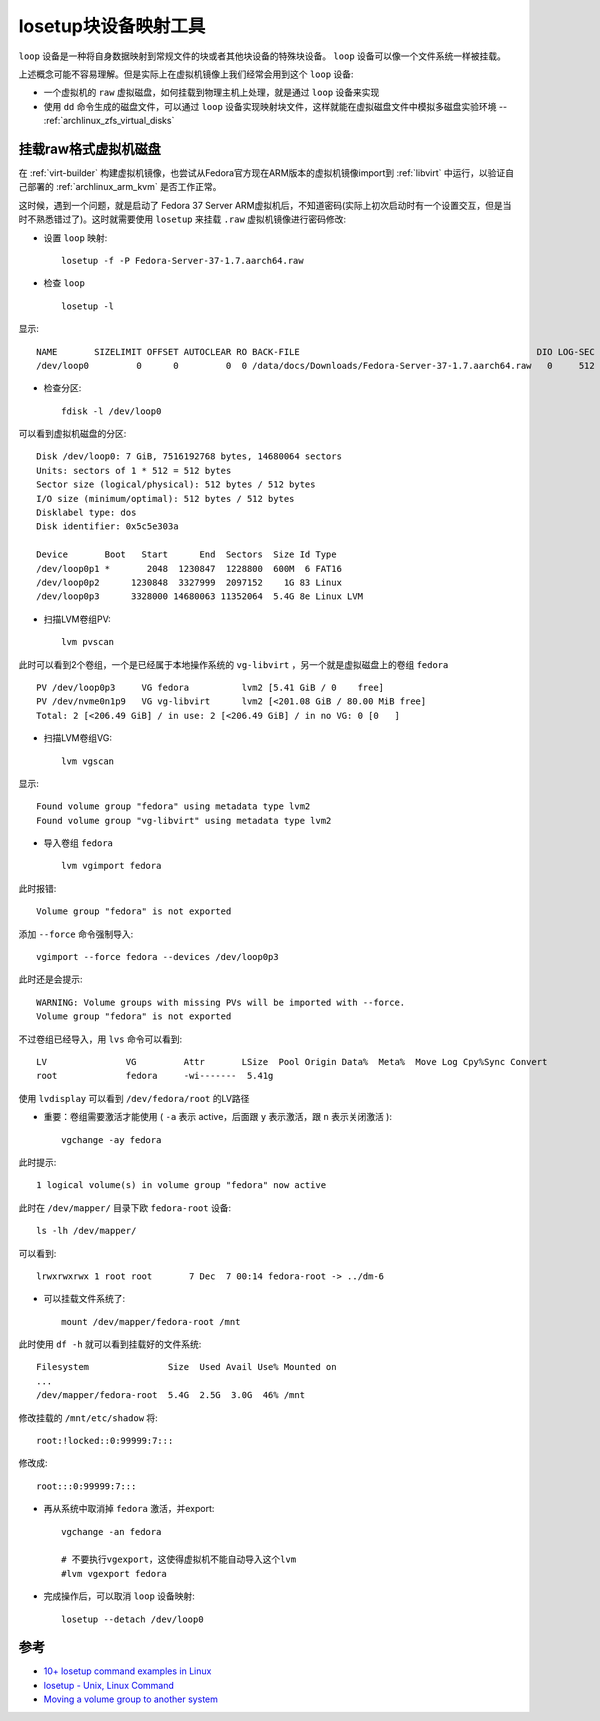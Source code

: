 .. _losetup:

=======================
losetup块设备映射工具
=======================

``loop`` 设备是一种将自身数据映射到常规文件的块或者其他块设备的特殊块设备。 ``loop`` 设备可以像一个文件系统一样被挂载。

上述概念可能不容易理解。但是实际上在虚拟机镜像上我们经常会用到这个 ``loop`` 设备: 

- 一个虚拟机的 ``raw`` 虚拟磁盘，如何挂载到物理主机上处理，就是通过  ``loop`` 设备来实现
- 使用 ``dd`` 命令生成的磁盘文件，可以通过 ``loop`` 设备实现映射块文件，这样就能在虚拟磁盘文件中模拟多磁盘实验环境 -- :ref:`archlinux_zfs_virtual_disks`

.. _mount_vm_raw_disk:

挂载raw格式虚拟机磁盘
==========================

在 :ref:`virt-builder` 构建虚拟机镜像，也尝试从Fedora官方现在ARM版本的虚拟机镜像import到 :ref:`libvirt` 中运行，以验证自己部署的 :ref:`archlinux_arm_kvm` 是否工作正常。

这时候，遇到一个问题，就是启动了 Fedora 37 Server ARM虚拟机后，不知道密码(实际上初次启动时有一个设置交互，但是当时不熟悉错过了)。这时就需要使用 ``losetup`` 来挂载 ``.raw`` 虚拟机镜像进行密码修改:

- 设置 ``loop`` 映射::

   losetup -f -P Fedora-Server-37-1.7.aarch64.raw

- 检查 ``loop`` ::

   losetup -l

显示::

   NAME       SIZELIMIT OFFSET AUTOCLEAR RO BACK-FILE                                             DIO LOG-SEC
   /dev/loop0         0      0         0  0 /data/docs/Downloads/Fedora-Server-37-1.7.aarch64.raw   0     512

- 检查分区::

   fdisk -l /dev/loop0

可以看到虚拟机磁盘的分区::

   Disk /dev/loop0: 7 GiB, 7516192768 bytes, 14680064 sectors
   Units: sectors of 1 * 512 = 512 bytes
   Sector size (logical/physical): 512 bytes / 512 bytes
   I/O size (minimum/optimal): 512 bytes / 512 bytes
   Disklabel type: dos
   Disk identifier: 0x5c5e303a

   Device       Boot   Start      End  Sectors  Size Id Type
   /dev/loop0p1 *       2048  1230847  1228800  600M  6 FAT16
   /dev/loop0p2      1230848  3327999  2097152    1G 83 Linux
   /dev/loop0p3      3328000 14680063 11352064  5.4G 8e Linux LVM

- 扫描LVM卷组PV::

   lvm pvscan

此时可以看到2个卷组，一个是已经属于本地操作系统的 ``vg-libvirt`` ，另一个就是虚拟磁盘上的卷组 ``fedora`` ::

     PV /dev/loop0p3     VG fedora          lvm2 [5.41 GiB / 0    free]
     PV /dev/nvme0n1p9   VG vg-libvirt      lvm2 [<201.08 GiB / 80.00 MiB free]
     Total: 2 [<206.49 GiB] / in use: 2 [<206.49 GiB] / in no VG: 0 [0   ]

- 扫描LVM卷组VG::

   lvm vgscan

显示::

   Found volume group "fedora" using metadata type lvm2
   Found volume group "vg-libvirt" using metadata type lvm2

- 导入卷组 ``fedora`` ::

   lvm vgimport fedora

此时报错::

   Volume group "fedora" is not exported

添加 ``--force`` 命令强制导入::

   vgimport --force fedora --devices /dev/loop0p3

此时还是会提示::

   WARNING: Volume groups with missing PVs will be imported with --force.
   Volume group "fedora" is not exported

不过卷组已经导入，用 ``lvs`` 命令可以看到::

     LV               VG         Attr       LSize  Pool Origin Data%  Meta%  Move Log Cpy%Sync Convert
     root             fedora     -wi-------  5.41g

使用 ``lvdisplay`` 可以看到 ``/dev/fedora/root`` 的LV路径

- 重要：卷组需要激活才能使用 ( ``-a`` 表示 active，后面跟 ``y`` 表示激活，跟 ``n`` 表示关闭激活 )::

   vgchange -ay fedora

此时提示::

   1 logical volume(s) in volume group "fedora" now active

此时在 ``/dev/mapper/`` 目录下欧 ``fedora-root`` 设备::

   ls -lh /dev/mapper/

可以看到::

   lrwxrwxrwx 1 root root       7 Dec  7 00:14 fedora-root -> ../dm-6

- 可以挂载文件系统了::

   mount /dev/mapper/fedora-root /mnt

此时使用 ``df -h`` 就可以看到挂载好的文件系统::

   Filesystem               Size  Used Avail Use% Mounted on
   ...
   /dev/mapper/fedora-root  5.4G  2.5G  3.0G  46% /mnt

修改挂载的 ``/mnt/etc/shadow`` 将::

   root:!locked::0:99999:7:::

修改成::

   root:::0:99999:7:::

- 再从系统中取消掉 ``fedora`` 激活，并export::

   vgchange -an fedora

   # 不要执行vgexport，这使得虚拟机不能自动导入这个lvm
   #lvm vgexport fedora

- 完成操作后，可以取消 ``loop`` 设备映射::

   losetup --detach /dev/loop0

参考
======

- `10+ losetup command examples in Linux <https://www.golinuxcloud.com/losetup-command-in-linux/>`_
- `losetup - Unix, Linux Command <https://www.tutorialspoint.com/unix_commands/losetup.htm>`_
- `Moving a volume group to another system <https://tldp.org/HOWTO/LVM-HOWTO/recipemovevgtonewsys.html>`_
